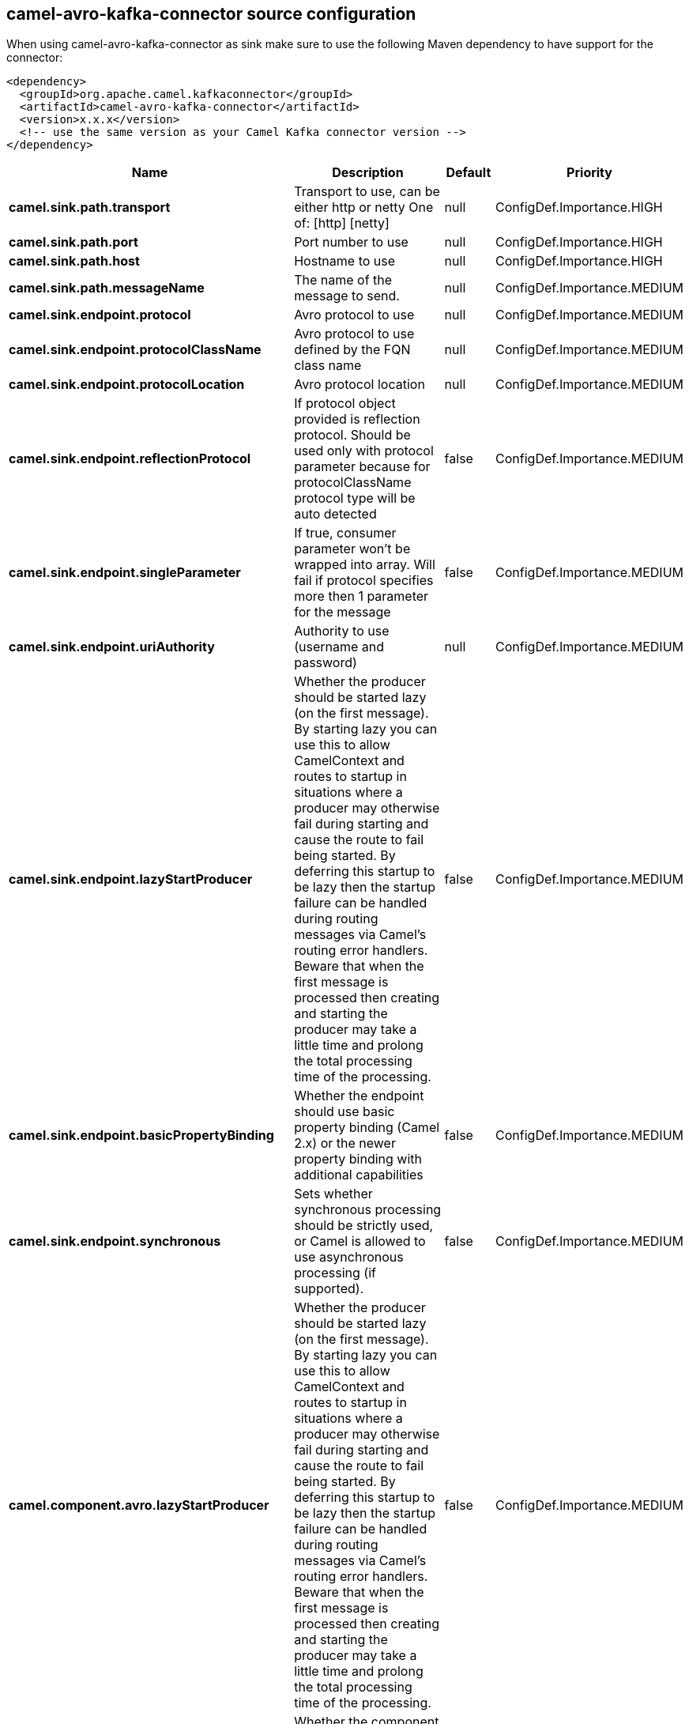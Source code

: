 // kafka-connector options: START
[[camel-avro-kafka-connector-source]]
== camel-avro-kafka-connector source configuration

When using camel-avro-kafka-connector as sink make sure to use the following Maven dependency to have support for the connector:

[source,xml]
----
<dependency>
  <groupId>org.apache.camel.kafkaconnector</groupId>
  <artifactId>camel-avro-kafka-connector</artifactId>
  <version>x.x.x</version>
  <!-- use the same version as your Camel Kafka connector version -->
</dependency>
----


[width="100%",cols="2,5,^1,2",options="header"]
|===
| Name | Description | Default | Priority
| *camel.sink.path.transport* | Transport to use, can be either http or netty One of: [http] [netty] | null | ConfigDef.Importance.HIGH
| *camel.sink.path.port* | Port number to use | null | ConfigDef.Importance.HIGH
| *camel.sink.path.host* | Hostname to use | null | ConfigDef.Importance.HIGH
| *camel.sink.path.messageName* | The name of the message to send. | null | ConfigDef.Importance.MEDIUM
| *camel.sink.endpoint.protocol* | Avro protocol to use | null | ConfigDef.Importance.MEDIUM
| *camel.sink.endpoint.protocolClassName* | Avro protocol to use defined by the FQN class name | null | ConfigDef.Importance.MEDIUM
| *camel.sink.endpoint.protocolLocation* | Avro protocol location | null | ConfigDef.Importance.MEDIUM
| *camel.sink.endpoint.reflectionProtocol* | If protocol object provided is reflection protocol. Should be used only with protocol parameter because for protocolClassName protocol type will be auto detected | false | ConfigDef.Importance.MEDIUM
| *camel.sink.endpoint.singleParameter* | If true, consumer parameter won't be wrapped into array. Will fail if protocol specifies more then 1 parameter for the message | false | ConfigDef.Importance.MEDIUM
| *camel.sink.endpoint.uriAuthority* | Authority to use (username and password) | null | ConfigDef.Importance.MEDIUM
| *camel.sink.endpoint.lazyStartProducer* | Whether the producer should be started lazy (on the first message). By starting lazy you can use this to allow CamelContext and routes to startup in situations where a producer may otherwise fail during starting and cause the route to fail being started. By deferring this startup to be lazy then the startup failure can be handled during routing messages via Camel's routing error handlers. Beware that when the first message is processed then creating and starting the producer may take a little time and prolong the total processing time of the processing. | false | ConfigDef.Importance.MEDIUM
| *camel.sink.endpoint.basicPropertyBinding* | Whether the endpoint should use basic property binding (Camel 2.x) or the newer property binding with additional capabilities | false | ConfigDef.Importance.MEDIUM
| *camel.sink.endpoint.synchronous* | Sets whether synchronous processing should be strictly used, or Camel is allowed to use asynchronous processing (if supported). | false | ConfigDef.Importance.MEDIUM
| *camel.component.avro.lazyStartProducer* | Whether the producer should be started lazy (on the first message). By starting lazy you can use this to allow CamelContext and routes to startup in situations where a producer may otherwise fail during starting and cause the route to fail being started. By deferring this startup to be lazy then the startup failure can be handled during routing messages via Camel's routing error handlers. Beware that when the first message is processed then creating and starting the producer may take a little time and prolong the total processing time of the processing. | false | ConfigDef.Importance.MEDIUM
| *camel.component.avro.basicPropertyBinding* | Whether the component should use basic property binding (Camel 2.x) or the newer property binding with additional capabilities | false | ConfigDef.Importance.MEDIUM
| *camel.component.avro.configuration* | To use a shared AvroConfiguration to configure options once | null | ConfigDef.Importance.MEDIUM
|===
// kafka-connector options: END
